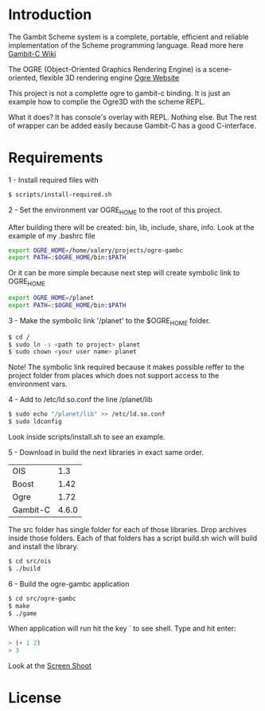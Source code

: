 * Introduction

The Gambit Scheme system is a complete, portable, efficient and reliable implementation of the Scheme programming language. Read more here [[http://dynamo.iro.umontreal.ca/~gambit/wiki/index.php/Main_Page][Gambit-C Wiki]]

The OGRE (Object-Oriented Graphics Rendering Engine) is a scene-oriented, flexible 3D rendering engine [[http://www.ogre3d.org/][Ogre Website]]

This project is not a complette ogre to gambit-c binding. It is just an example how to complie the Ogre3D with the scheme REPL. 

What it does? It has console's overlay with REPL. Nothing else. But The rest of wrapper can be added easily because Gambit-C has a good C-interface. 

* Requirements

1 - Install required files with

   #+BEGIN_SRC bash
   $ scripts/install-required.sh
   #+END_SRC

2 - Set the environment var OGRE_HOME to the root of this project. 

   After building there will be created: bin, lib, include, share, info. Look at the example of my .bashrc file

#+BEGIN_SRC bash
   export OGRE_HOME=/home/valery/projects/ogre-gambc
   export PATH=:$OGRE_HOME/bin:$PATH
#+END_SRC
   
   Or it can be more simple because next step will create symbolic link to OGRE_HOME

#+BEGIN_SRC bash
   export OGRE_HOME=/planet
   export PATH=:$OGRE_HOME/bin:$PATH
#+END_SRC

3 - Make the symbolic link '/planet' to the $OGRE_HOME folder. 

#+BEGIN_SRC bash
   $ cd /
   $ sudo ln -s <path to project> planet
   $ sudo chown <your user name> planet
#+END_SRC

   Note! The symbolic link required because it makes possible reffer to the project folder from places which does not support access to the environment vars.

4 - Add to /etc/ld.so.conf the line /planet/lib

#+BEGIN_SRC bash
   $ sudo echo "/planet/lib" >> /etc/ld.so.conf
   $ sudo ldconfig
#+END_SRC

   Look inside scripts/install.sh to see an example.

5 - Download in build the next libraries in exact same order.

   |----------+-------|
   | OIS      |   1.3 |
   | Boost    |  1.42 |
   | Ogre     |  1.72 |
   | Gambit-C | 4.6.0 |
   |----------+-------|

   The src folder has single folder for each of those libraries. Drop archives inside those folders. Each of that folders has a script build.sh wich will build and install the  library.

#+BEGIN_SRC bash
   $ cd src/ois
   $ ./build
#+END_SRC

6 - Build the ogre-gambc application

#+BEGIN_SRC bash
   $ cd src/ogre-gambc
   $ make
   $ ./game
#+END_SRC

   When application will run hit the key ` to see shell. Type and hit enter:

#+BEGIN_SRC scheme
   > (+ 1 2)
   > 3
#+END_SRC

   Look at the [[https://github.com/hww/ogre-gambc/blob/master/ScreenShot.png][Screen Shoot]]

* License

  
